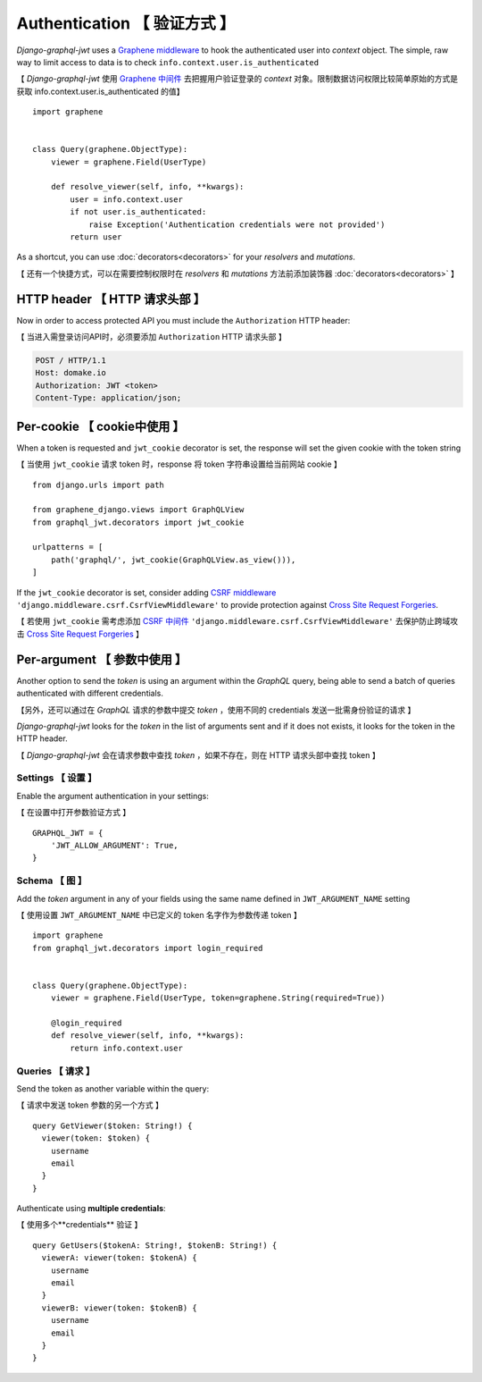 Authentication 【 验证方式 】
================================

*Django-graphql-jwt* uses a `Graphene middleware <https://docs.graphene-python.org/en/latest/execution/middleware/>`_ to hook the authenticated user into *context* object. The simple, raw way to limit access to data is to check ``info.context.user.is_authenticated``

【 *Django-graphql-jwt* 使用 `Graphene 中间件 <https://docs.graphene-python.org/en/latest/execution/middleware/>`_ 去把握用户验证登录的 *context* 对象。限制数据访问权限比较简单原始的方式是获取 info.context.user.is_authenticated 的值】

::

    import graphene


    class Query(graphene.ObjectType):
        viewer = graphene.Field(UserType)

        def resolve_viewer(self, info, **kwargs):
            user = info.context.user
            if not user.is_authenticated:
                raise Exception('Authentication credentials were not provided')
            return user


As a shortcut, you can use :doc:`decorators<decorators>` for your *resolvers* and *mutations*.

【 还有一个快捷方式，可以在需要控制权限时在 *resolvers* 和 *mutations* 方法前添加装饰器 :doc:`decorators<decorators>` 】

HTTP header  【 HTTP 请求头部 】
-----------------------------------

Now in order to access protected API you must include the ``Authorization`` HTTP header:

【 当进入需登录访问API时，必须要添加 ``Authorization`` HTTP 请求头部 】

.. code-block:: http

    POST / HTTP/1.1
    Host: domake.io
    Authorization: JWT <token>
    Content-Type: application/json;


Per-cookie 【 cookie中使用 】
----------

When a token is requested and ``jwt_cookie`` decorator is set, the response will set the given cookie with the token string

【 当使用 ``jwt_cookie`` 请求 token 时，response 将 token 字符串设置给当前网站 cookie 】

::

    from django.urls import path

    from graphene_django.views import GraphQLView
    from graphql_jwt.decorators import jwt_cookie

    urlpatterns = [
        path('graphql/', jwt_cookie(GraphQLView.as_view())),
    ]


If the ``jwt_cookie`` decorator is set, consider adding `CSRF middleware <https://docs.djangoproject.com/es/2.1/ref/csrf/>`_ ``'django.middleware.csrf.CsrfViewMiddleware'`` to provide protection against `Cross Site Request Forgeries <https://www.owasp.org/index.php/Cross-Site_Request_Forgery_(CSRF)>`_.

【 若使用 ``jwt_cookie`` 需考虑添加 `CSRF 中间件 <https://docs.djangoproject.com/es/2.1/ref/csrf/>`_ ``'django.middleware.csrf.CsrfViewMiddleware'`` 去保护防止跨域攻击 `Cross Site Request Forgeries <https://www.owasp.org/index.php/Cross-Site_Request_Forgery_(CSRF)>`_ 】

Per-argument  【 参数中使用 】
--------------------------------------

Another option to send the *token* is using an argument within the *GraphQL* query, being able to send a batch of queries authenticated with different credentials.

【另外，还可以通过在 *GraphQL* 请求的参数中提交 *token* ，使用不同的 credentials 发送一批需身份验证的请求 】

*Django-graphql-jwt*  looks for the *token* in the list of arguments sent and if it does not exists, it looks for the token in the HTTP header.

【 *Django-graphql-jwt* 会在请求参数中查找 *token* ，如果不存在，则在 HTTP 请求头部中查找 token 】

Settings  【 设置 】
~~~~~~~~~~~~~~~~~~~~~~~~~~~~~

Enable the argument authentication in your settings:

【 在设置中打开参数验证方式 】

::

    GRAPHQL_JWT = {
        'JWT_ALLOW_ARGUMENT': True,
    }


Schema  【 图 】
~~~~~~~~~~~~~~~~

Add the *token* argument in any of your fields using the same name defined in ``JWT_ARGUMENT_NAME`` setting

【 使用设置 ``JWT_ARGUMENT_NAME`` 中已定义的 token 名字作为参数传递 token 】

::

    import graphene
    from graphql_jwt.decorators import login_required


    class Query(graphene.ObjectType):
        viewer = graphene.Field(UserType, token=graphene.String(required=True))

        @login_required
        def resolve_viewer(self, info, **kwargs):
            return info.context.user


Queries  【 请求 】
~~~~~~~~~~~~~~~~~~~~~~~

Send the token as another variable within the query:

【 请求中发送 token 参数的另一个方式 】

::

    query GetViewer($token: String!) {
      viewer(token: $token) {
        username
        email
      }
    }


Authenticate using **multiple credentials**:

【 使用多个**credentials** 验证 】

::

    query GetUsers($tokenA: String!, $tokenB: String!) {
      viewerA: viewer(token: $tokenA) {
        username
        email
      }
      viewerB: viewer(token: $tokenB) {
        username
        email
      }
    }

